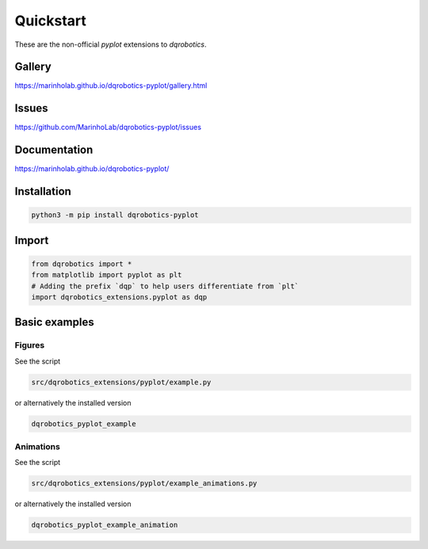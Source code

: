 Quickstart
==========

These are the non-official `pyplot` extensions to `dqrobotics`.

Gallery
-------

`https://marinholab.github.io/dqrobotics-pyplot/gallery.html <https://marinholab.github.io/dqrobotics-pyplot/gallery.html>`_

Issues
------

`https://github.com/MarinhoLab/dqrobotics-pyplot/issues <https://github.com/MarinhoLab/dqrobotics-pyplot/issues>`_

Documentation
-------------

`https://marinholab.github.io/dqrobotics-pyplot/ <https://marinholab.github.io/dqrobotics-pyplot/>`_

Installation
------------

.. code-block:: console

    python3 -m pip install dqrobotics-pyplot


Import
------

.. code-block:: python

    from dqrobotics import *
    from matplotlib import pyplot as plt
    # Adding the prefix `dqp` to help users differentiate from `plt`
    import dqrobotics_extensions.pyplot as dqp

Basic examples
--------------

Figures
+++++++

See the script

.. code-block:: console

    src/dqrobotics_extensions/pyplot/example.py


or alternatively the installed version

.. code-block:: console

    dqrobotics_pyplot_example

Animations
++++++++++

See the script

.. code-block:: console

    src/dqrobotics_extensions/pyplot/example_animations.py

or alternatively the installed version

.. code-block:: console

    dqrobotics_pyplot_example_animation
